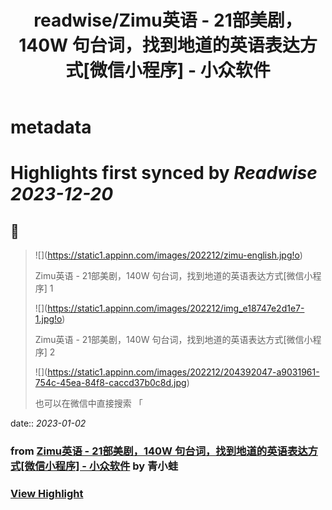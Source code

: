 :PROPERTIES:
:title: readwise/Zimu英语 - 21部美剧，140W 句台词，找到地道的英语表达方式[微信小程序] - 小众软件
:END:


* metadata
:PROPERTIES:
:author: [[青小蛙]]
:full-title: "Zimu英语 - 21部美剧，140W 句台词，找到地道的英语表达方式[微信小程序] - 小众软件"
:category: [[articles]]
:url: https://www.appinn.com/zimu-english-wechat-miniapp/
:image-url: https://www.appinn.com/wp-content/uploads/2022/12/zimu-english.jpgo_.jpg
:END:

* Highlights first synced by [[Readwise]] [[2023-12-20]]
** 📌
#+BEGIN_QUOTE
![](https://static1.appinn.com/images/202212/zimu-english.jpg!o)

Zimu英语 - 21部美剧，140W 句台词，找到地道的英语表达方式[微信小程序] 1

![](https://static1.appinn.com/images/202212/img_e18747e2d1e7-1.jpg!o)

Zimu英语 - 21部美剧，140W 句台词，找到地道的英语表达方式[微信小程序] 2

![](https://static1.appinn.com/images/202212/204392047-a9031961-754c-45ea-84f8-caccd37b0c8d.jpg)

也可以在微信中直接搜索 「 
#+END_QUOTE
    date:: [[2023-01-02]]
*** from _Zimu英语 - 21部美剧，140W 句台词，找到地道的英语表达方式[微信小程序] - 小众软件_ by 青小蛙
*** [[https://read.readwise.io/read/01gnq9apmr40mym90e3p8fs5hs][View Highlight]]